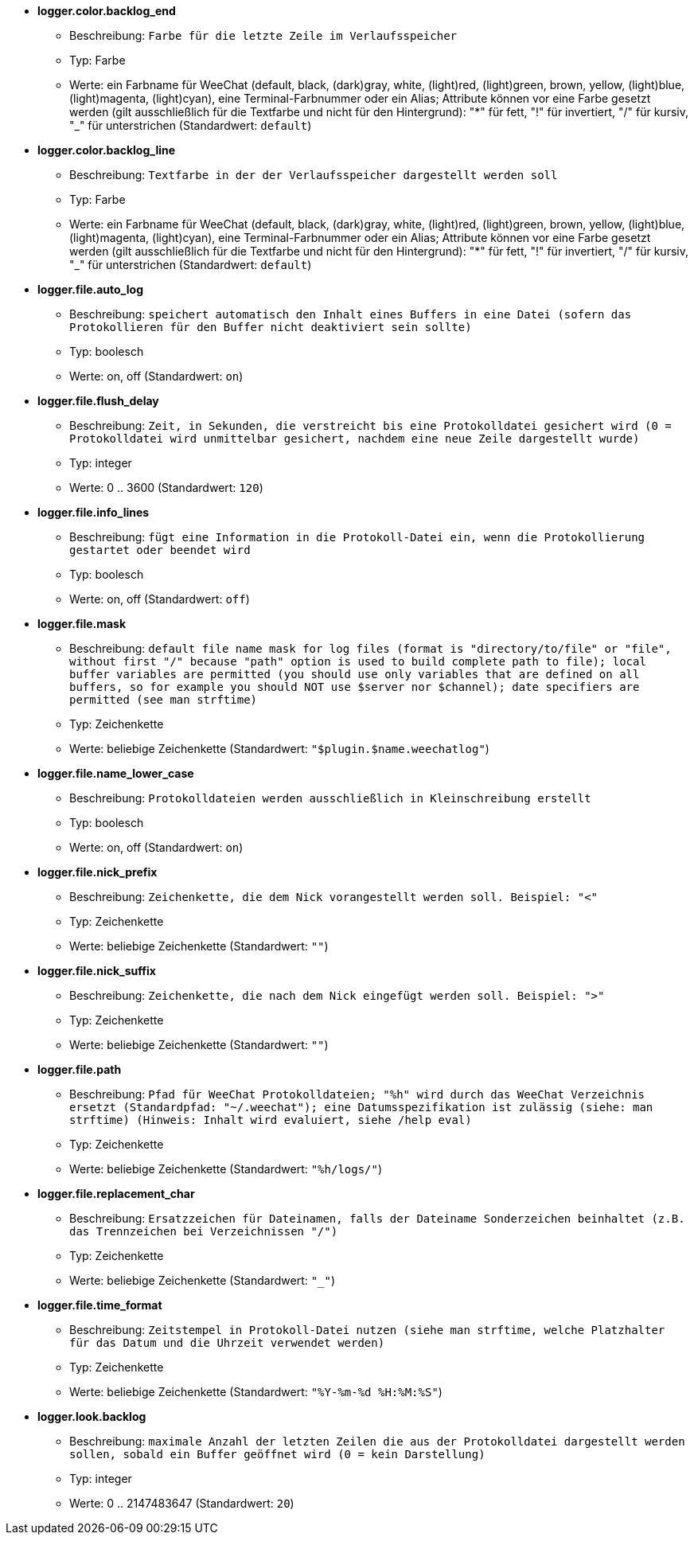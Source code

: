 //
// This file is auto-generated by script docgen.py.
// DO NOT EDIT BY HAND!
//
* [[option_logger.color.backlog_end]] *logger.color.backlog_end*
** Beschreibung: `Farbe für die letzte Zeile im Verlaufsspeicher`
** Typ: Farbe
** Werte: ein Farbname für WeeChat (default, black, (dark)gray, white, (light)red, (light)green, brown, yellow, (light)blue, (light)magenta, (light)cyan), eine Terminal-Farbnummer oder ein Alias; Attribute können vor eine Farbe gesetzt werden (gilt ausschließlich für die Textfarbe und nicht für den Hintergrund): "*" für fett, "!" für invertiert, "/" für kursiv, "_" für unterstrichen (Standardwert: `default`)

* [[option_logger.color.backlog_line]] *logger.color.backlog_line*
** Beschreibung: `Textfarbe in der der Verlaufsspeicher dargestellt werden soll`
** Typ: Farbe
** Werte: ein Farbname für WeeChat (default, black, (dark)gray, white, (light)red, (light)green, brown, yellow, (light)blue, (light)magenta, (light)cyan), eine Terminal-Farbnummer oder ein Alias; Attribute können vor eine Farbe gesetzt werden (gilt ausschließlich für die Textfarbe und nicht für den Hintergrund): "*" für fett, "!" für invertiert, "/" für kursiv, "_" für unterstrichen (Standardwert: `default`)

* [[option_logger.file.auto_log]] *logger.file.auto_log*
** Beschreibung: `speichert automatisch den Inhalt eines Buffers in eine Datei (sofern das Protokollieren für den Buffer nicht deaktiviert sein sollte)`
** Typ: boolesch
** Werte: on, off (Standardwert: `on`)

* [[option_logger.file.flush_delay]] *logger.file.flush_delay*
** Beschreibung: `Zeit, in Sekunden, die verstreicht bis eine Protokolldatei gesichert wird (0 = Protokolldatei wird unmittelbar gesichert, nachdem eine neue Zeile dargestellt wurde)`
** Typ: integer
** Werte: 0 .. 3600 (Standardwert: `120`)

* [[option_logger.file.info_lines]] *logger.file.info_lines*
** Beschreibung: `fügt eine Information in die Protokoll-Datei ein, wenn die Protokollierung gestartet oder beendet wird`
** Typ: boolesch
** Werte: on, off (Standardwert: `off`)

* [[option_logger.file.mask]] *logger.file.mask*
** Beschreibung: `default file name mask for log files (format is "directory/to/file" or "file", without first "/" because "path" option is used to build complete path to file); local buffer variables are permitted (you should use only variables that are defined on all buffers, so for example you should NOT use $server nor $channel); date specifiers are permitted (see man strftime)`
** Typ: Zeichenkette
** Werte: beliebige Zeichenkette (Standardwert: `"$plugin.$name.weechatlog"`)

* [[option_logger.file.name_lower_case]] *logger.file.name_lower_case*
** Beschreibung: `Protokolldateien werden ausschließlich in Kleinschreibung erstellt`
** Typ: boolesch
** Werte: on, off (Standardwert: `on`)

* [[option_logger.file.nick_prefix]] *logger.file.nick_prefix*
** Beschreibung: `Zeichenkette, die dem Nick vorangestellt werden soll. Beispiel: "<"`
** Typ: Zeichenkette
** Werte: beliebige Zeichenkette (Standardwert: `""`)

* [[option_logger.file.nick_suffix]] *logger.file.nick_suffix*
** Beschreibung: `Zeichenkette, die nach dem Nick eingefügt werden soll. Beispiel: ">"`
** Typ: Zeichenkette
** Werte: beliebige Zeichenkette (Standardwert: `""`)

* [[option_logger.file.path]] *logger.file.path*
** Beschreibung: `Pfad für WeeChat Protokolldateien; "%h" wird durch das WeeChat Verzeichnis ersetzt (Standardpfad: "~/.weechat"); eine Datumsspezifikation ist zulässig (siehe: man strftime) (Hinweis: Inhalt wird evaluiert, siehe /help eval)`
** Typ: Zeichenkette
** Werte: beliebige Zeichenkette (Standardwert: `"%h/logs/"`)

* [[option_logger.file.replacement_char]] *logger.file.replacement_char*
** Beschreibung: `Ersatzzeichen für Dateinamen, falls der Dateiname Sonderzeichen beinhaltet (z.B. das Trennzeichen bei Verzeichnissen "/")`
** Typ: Zeichenkette
** Werte: beliebige Zeichenkette (Standardwert: `"_"`)

* [[option_logger.file.time_format]] *logger.file.time_format*
** Beschreibung: `Zeitstempel in Protokoll-Datei nutzen (siehe man strftime, welche Platzhalter für das Datum und die Uhrzeit verwendet werden)`
** Typ: Zeichenkette
** Werte: beliebige Zeichenkette (Standardwert: `"%Y-%m-%d %H:%M:%S"`)

* [[option_logger.look.backlog]] *logger.look.backlog*
** Beschreibung: `maximale Anzahl der letzten Zeilen die aus der Protokolldatei dargestellt werden sollen, sobald ein Buffer geöffnet wird (0 = kein Darstellung)`
** Typ: integer
** Werte: 0 .. 2147483647 (Standardwert: `20`)
